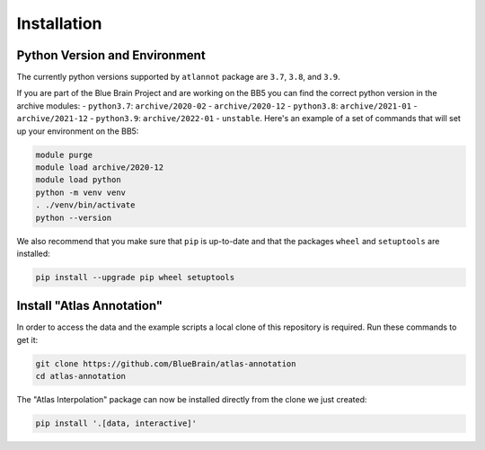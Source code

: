 Installation
============

Python Version and Environment
------------------------------
The currently python versions supported by ``atlannot`` package
are ``3.7``, ``3.8``, and ``3.9``.

If you are part of the Blue Brain Project and are working on the BB5 you can
find the correct python version in the archive modules:
- ``python3.7``: ``archive/2020-02`` - ``archive/2020-12``
- ``python3.8``: ``archive/2021-01`` - ``archive/2021-12``
- ``python3.9``: ``archive/2022-01`` - ``unstable``.
Here's an example of a set of commands that will set up your environment on the BB5:

.. code-block:: shell

    module purge
    module load archive/2020-12
    module load python
    python -m venv venv
    . ./venv/bin/activate
    python --version

We also recommend that you make sure that ``pip`` is up-to-date and that the
packages ``wheel`` and ``setuptools`` are installed:

.. code-block:: shell

    pip install --upgrade pip wheel setuptools


Install "Atlas Annotation"
--------------------------
In order to access the data and the example scripts a local clone of this
repository is required. Run these commands to get it:

.. code-block:: shell

    git clone https://github.com/BlueBrain/atlas-annotation
    cd atlas-annotation

The "Atlas Interpolation" package can now be installed directly from the clone
we just created:

.. code-block:: shell

    pip install '.[data, interactive]'
